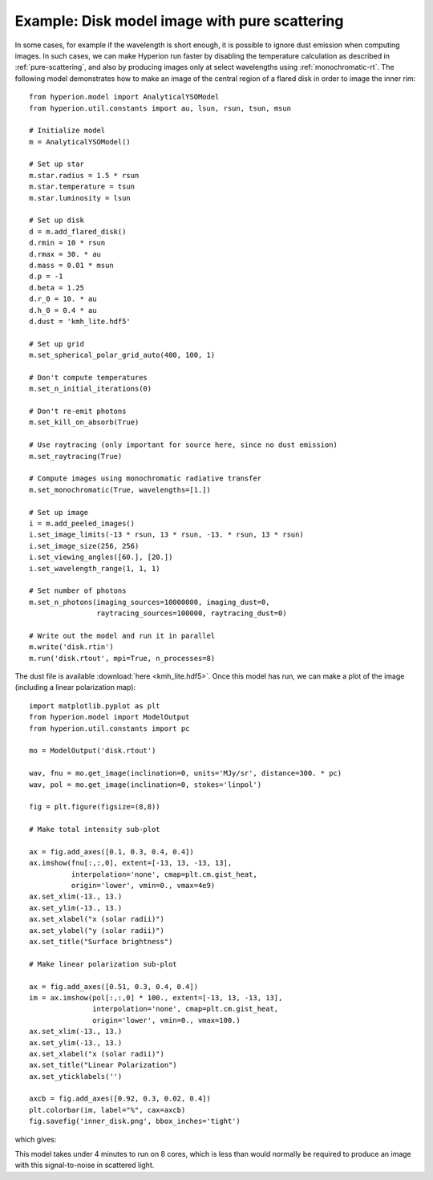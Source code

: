 Example: Disk model image with pure scattering
==============================================

In some cases, for example if the wavelength is short enough, it is possible to
ignore dust emission when computing images. In such cases, we can make Hyperion
run faster by disabling the temperature calculation as described in
:ref:`pure-scattering`, and also by producing images only at select wavelengths
using :ref:`monochromatic-rt`. The following model demonstrates how to make an
image of the central region of a flared disk in order to image the inner rim::

    from hyperion.model import AnalyticalYSOModel
    from hyperion.util.constants import au, lsun, rsun, tsun, msun

    # Initialize model
    m = AnalyticalYSOModel()

    # Set up star
    m.star.radius = 1.5 * rsun
    m.star.temperature = tsun
    m.star.luminosity = lsun

    # Set up disk
    d = m.add_flared_disk()
    d.rmin = 10 * rsun
    d.rmax = 30. * au
    d.mass = 0.01 * msun
    d.p = -1
    d.beta = 1.25
    d.r_0 = 10. * au
    d.h_0 = 0.4 * au
    d.dust = 'kmh_lite.hdf5'

    # Set up grid
    m.set_spherical_polar_grid_auto(400, 100, 1)

    # Don't compute temperatures
    m.set_n_initial_iterations(0)

    # Don't re-emit photons
    m.set_kill_on_absorb(True)

    # Use raytracing (only important for source here, since no dust emission)
    m.set_raytracing(True)

    # Compute images using monochromatic radiative transfer
    m.set_monochromatic(True, wavelengths=[1.])

    # Set up image
    i = m.add_peeled_images()
    i.set_image_limits(-13 * rsun, 13 * rsun, -13. * rsun, 13 * rsun)
    i.set_image_size(256, 256)
    i.set_viewing_angles([60.], [20.])
    i.set_wavelength_range(1, 1, 1)

    # Set number of photons
    m.set_n_photons(imaging_sources=10000000, imaging_dust=0,
                    raytracing_sources=100000, raytracing_dust=0)

    # Write out the model and run it in parallel
    m.write('disk.rtin')
    m.run('disk.rtout', mpi=True, n_processes=8)

The dust file is available :download:`here <kmh_lite.hdf5>`. Once this model
has run, we can make a plot of the image (including a linear polarization map)::

    import matplotlib.pyplot as plt
    from hyperion.model import ModelOutput
    from hyperion.util.constants import pc

    mo = ModelOutput('disk.rtout')

    wav, fnu = mo.get_image(inclination=0, units='MJy/sr', distance=300. * pc)
    wav, pol = mo.get_image(inclination=0, stokes='linpol')

    fig = plt.figure(figsize=(8,8))

    # Make total intensity sub-plot

    ax = fig.add_axes([0.1, 0.3, 0.4, 0.4])
    ax.imshow(fnu[:,:,0], extent=[-13, 13, -13, 13],
              interpolation='none', cmap=plt.cm.gist_heat,
              origin='lower', vmin=0., vmax=4e9)
    ax.set_xlim(-13., 13.)
    ax.set_ylim(-13., 13.)
    ax.set_xlabel("x (solar radii)")
    ax.set_ylabel("y (solar radii)")
    ax.set_title("Surface brightness")

    # Make linear polarization sub-plot

    ax = fig.add_axes([0.51, 0.3, 0.4, 0.4])
    im = ax.imshow(pol[:,:,0] * 100., extent=[-13, 13, -13, 13],
                   interpolation='none', cmap=plt.cm.gist_heat,
                   origin='lower', vmin=0., vmax=100.)
    ax.set_xlim(-13., 13.)
    ax.set_ylim(-13., 13.)
    ax.set_xlabel("x (solar radii)")
    ax.set_title("Linear Polarization")
    ax.set_yticklabels('')

    axcb = fig.add_axes([0.92, 0.3, 0.02, 0.4])
    plt.colorbar(im, label="%", cax=axcb)
    fig.savefig('inner_disk.png', bbox_inches='tight')
    
which gives:

.. image:: images/inner_disk.png
   :width: 600px
   :align: center
   
This model takes under 4 minutes to run on 8 cores, which is less than would
normally be required to produce an image with this signal-to-noise in scattered
light.
   

